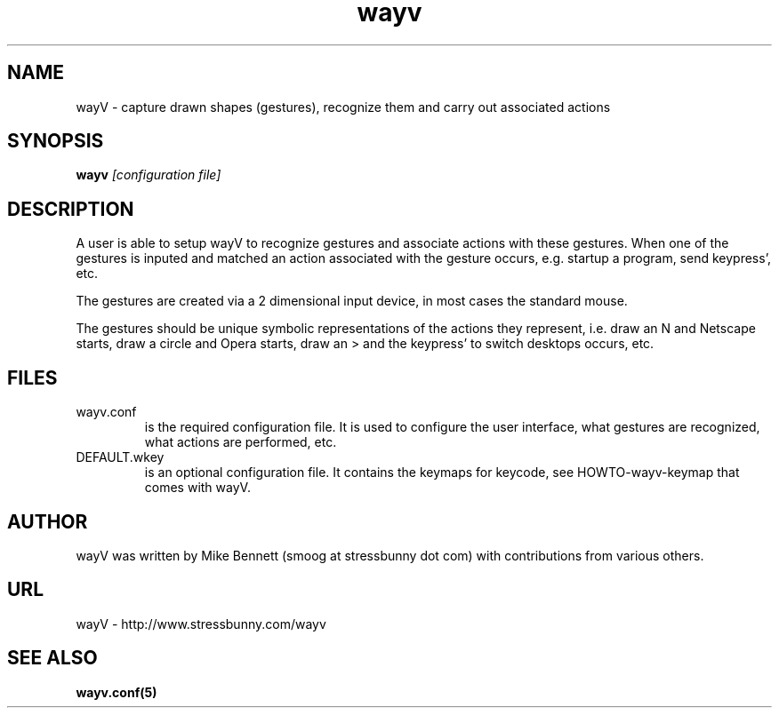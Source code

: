 .\" -*- nroff -*-
.TH "wayv" "1" "August 2003" "0.3" "X Windows application"
.SH "NAME"
wayV \- capture drawn shapes (gestures), recognize them and carry out associated actions
.SH "SYNOPSIS"
.B wayv
.I [configuration file]
.SH "DESCRIPTION"
A user is able to setup wayV to recognize gestures and associate actions
with these gestures. When one of the gestures is inputed and matched an
action associated with the gesture occurs, e.g. startup a program, send
keypress', etc.
.PP 
The gestures are created via a 2 dimensional input device, in most cases
the standard mouse.
.PP 
The gestures should be unique symbolic representations of the actions
they represent, i.e. draw an N and Netscape starts, draw a circle and
Opera starts, draw an > and the keypress' to switch desktops occurs,
etc.
.SH "FILES"
.IP wayv.conf
is the required configuration file. It is used to configure the user interface, what gestures are recognized, what actions are performed, etc.
.IP DEFAULT.wkey
is an optional configuration file. It contains the keymaps for keycode, see
HOWTO-wayv-keymap that comes with wayV.
.SH "AUTHOR"
wayV was written by Mike Bennett (smoog at stressbunny dot com) with contributions from various others.
.SH "URL"
wayV \- http://www.stressbunny.com/wayv
.SH "SEE ALSO"
.BR wayv.conf(5)
